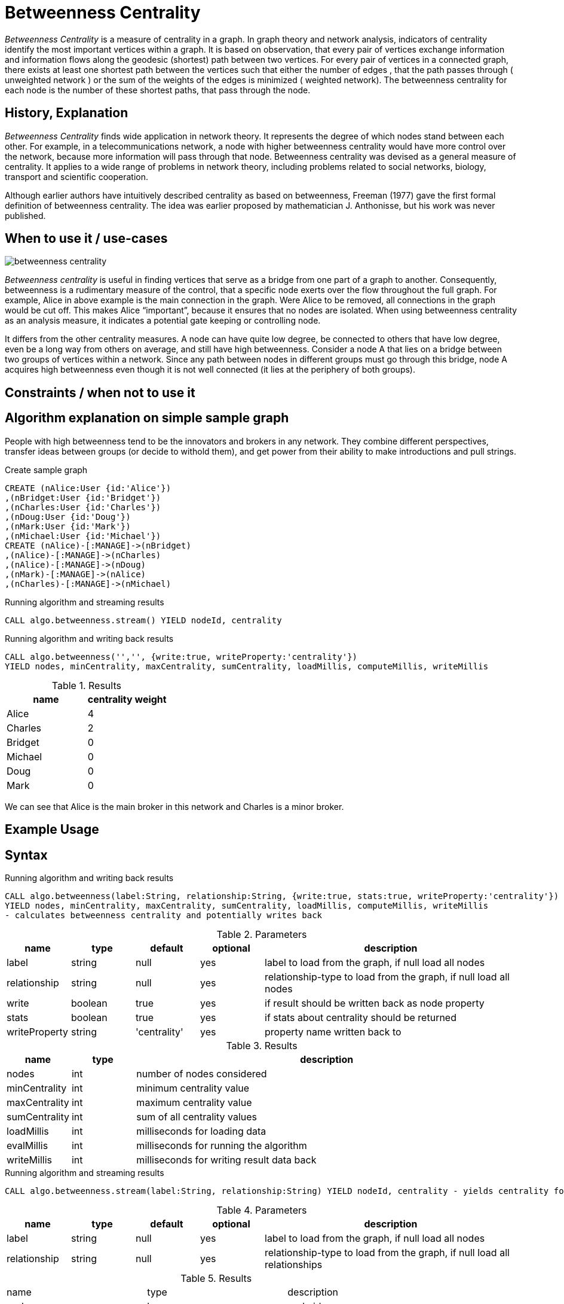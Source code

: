 = Betweenness Centrality

_Betweenness Centrality_ is a measure of centrality in a graph. In graph theory and network analysis, indicators of centrality identify the most important vertices within a graph. It is based on observation, that every pair of vertices exchange information and information flows along the geodesic (shortest) path between two vertices. For every pair of vertices in a connected graph, there exists at least one shortest path between the vertices such that either the number of edges , that the path passes through ( unweighted network ) or the sum of the weights of the edges is minimized ( weighted network). The betweenness centrality for each node is the number of these shortest paths, that pass through the node.

== History, Explanation

_Betweenness Centrality_ finds wide application in network theory. It represents the degree of which nodes stand between each other. For example, in a telecommunications network, a node with higher betweenness centrality would have more control over the network, because more information will pass through that node. Betweenness centrality was devised as a general measure of centrality. It applies to a wide range of problems in network theory, including problems related to social networks, biology, transport and scientific cooperation.

Although earlier authors have intuitively described centrality as based on betweenness, Freeman (1977) gave the first formal definition of betweenness centrality. The idea was earlier proposed by mathematician J. Anthonisse, but his work was never published.






== When to use it / use-cases

image::{img}/betweenness_centrality.png[]


_Betweenness centrality_ is useful in finding vertices that serve as a bridge from one part of a graph to
another. Consequently, betweenness is a rudimentary measure of the control, that a specific node exerts
over the flow throughout the full graph. For example, Alice in above example is the
main connection in the graph. Were Alice to be removed, all connections in the graph would be cut off. This makes Alice “important”, because it ensures that no nodes are isolated. When using
betweenness centrality as an analysis measure, it indicates a potential gate keeping or controlling node. 

It differs from the other centrality measures. A node can have quite low degree, be connected to others that have low degree, even be a long way from others on average, and still have high betweenness. Consider a node A that lies on a bridge between two groups of vertices within a network. Since any path between nodes in different groups must go through this bridge, node A acquires high betweenness even though it is not well connected (it lies at the periphery of both groups).

== Constraints / when not to use it



== Algorithm explanation on simple sample graph


People with high betweenness tend to be the innovators and brokers in any network. They combine different perspectives, transfer ideas between groups (or decide to withold them), and get power from their ability to make introductions and pull strings.

.Create sample graph
[source,cypher]
----
CREATE (nAlice:User {id:'Alice'})
,(nBridget:User {id:'Bridget'})
,(nCharles:User {id:'Charles'})
,(nDoug:User {id:'Doug'})
,(nMark:User {id:'Mark'})
,(nMichael:User {id:'Michael'})
CREATE (nAlice)-[:MANAGE]->(nBridget)
,(nAlice)-[:MANAGE]->(nCharles)
,(nAlice)-[:MANAGE]->(nDoug)
,(nMark)-[:MANAGE]->(nAlice)
,(nCharles)-[:MANAGE]->(nMichael)

----

.Running algorithm and streaming results
[source,cypher]
----
CALL algo.betweenness.stream() YIELD nodeId, centrality
----

.Running algorithm and writing back results
[source,cypher]
----
CALL algo.betweenness('','', {write:true, writeProperty:'centrality'}) 
YIELD nodes, minCentrality, maxCentrality, sumCentrality, loadMillis, computeMillis, writeMillis
----

.Results
[opts="header",cols="1,1"]
|===
| name | centrality weight 
| Alice | 4
| Charles | 2
| Bridget | 0
| Michael | 0
| Doug | 0
| Mark | 0 
|===

We can see that Alice is the main broker in this network and Charles is a minor broker.

== Example Usage

== Syntax

.Running algorithm and writing back results
[source,cypher]
----
CALL algo.betweenness(label:String, relationship:String, {write:true, stats:true, writeProperty:'centrality'}) 
YIELD nodes, minCentrality, maxCentrality, sumCentrality, loadMillis, computeMillis, writeMillis 
- calculates betweenness centrality and potentially writes back
----

.Parameters
[opts="header",cols="1,1,1,1,4"]
|===
| name | type | default | optional | description
| label  | string | null | yes | label to load from the graph, if null load all nodes
| relationship | string | null | yes | relationship-type to load from the graph, if null load all nodes
| write | boolean | true | yes | if result should be written back as node property
| stats | boolean | true | yes | if stats about centrality should be returned
| writeProperty | string | 'centrality' | yes | property name written back to
|===

.Results
[opts="header",cols="1,1,6"]
|===
| name | type | description
| nodes | int | number of nodes considered
| minCentrality | int | minimum centrality value
| maxCentrality | int | maximum centrality value
| sumCentrality | int | sum of all centrality values
| loadMillis | int | milliseconds for loading data
| evalMillis | int | milliseconds for running the algorithm
| writeMillis | int | milliseconds for writing result data back


|===


.Running algorithm and streaming results
[source,cypher]
----
CALL algo.betweenness.stream(label:String, relationship:String) YIELD nodeId, centrality - yields centrality for each node
----

.Parameters
[opts="header",cols="1,1,1,1,4"]
|===
| name | type | default | optional | description
| label  | string | null | yes | label to load from the graph, if null load all nodes
| relationship | string | null | yes | relationship-type to load from the graph, if null load all relationships
|===

.Results
[opts="headers"]
|===
| name | type | description
| node | long | node id
| centrality | float | betweenness centrality weight 
|===

== References

https://www.sci.unich.it/~francesc/teaching/network/betweeness.html

https://en.wikipedia.org/wiki/Centrality

https://en.wikipedia.org/wiki/Betweenness_centrality

http://www.fmsasg.com/SocialNetworkAnalysis/

https://econsultancy.com/blog/63682-twitter-network-analysis-identifying-influencers-and-innovators/

http://iima.org/wp/wp-content/uploads/2017/04/Curriculum-Structure-and-Assessment-Placement_Lightfoot.pdf

== Implementation Details

:leveloffset: +1
// copied from: https://github.com/neo4j-contrib/neo4j-graph-algorithms/issues/98

In graph theory, betweenness centrality is a measure of centrality in a graph based on shortest paths. For every pair of vertices in a connected graph, there exists at least one shortest path between the vertices such that either the number of edges that the path passes through (for unweighted graphs) or the sum of the weights of the edges (for weighted graphs) is minimized. The betweenness centrality for each vertex is the number of these shortest paths that pass through the vertex.

## Progress

- [ ] adapt apoc-procedure to algorithm-api
- [x] implement procedure
- [x] tests
- [ ] edge case tests
- [ ] simple benchmark 
- [ ] benchmark on bigger graphs
- [ ] parallelization
- [ ] evaluation
- [ ] documentation

## TODO

- adapt apoc-procedure to algorithm-api

